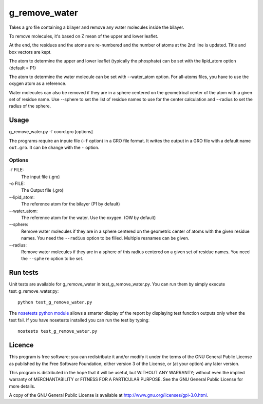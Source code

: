 g_remove_water
===========

.. image:: https://travis-ci.org/HubLot/g_remove_water.svg?branch=master
   :target: https://travis-ci.org/HubLot/g_remove_water
.. image:: https://coveralls.io/repos/HubLot/g_remove_water/badge.svg?branch=master
   :target: https://coveralls.io/r/HubLot/g_remove_water?branch=master 



Takes a gro file containing a bilayer and remove any water
molecules inside the bilayer.

To remove molecules, it's based on Z mean of the upper and lower leaflet.

At the end, the residues and the atoms are re-numbered and the number of atoms at the 2nd line is updated.
Title and box vectors are kept.

The atom to determine the upper and lower leaflet (typically the phosphate) can be set with the lipid_atom option (default = P1)

The atom to determine the water molecule can be set with --water_atom option.
For all-atoms files, you have to use the oxygen atom as a reference.

Water molecules can also be removed if they are in a sphere centered on the
geometrical center of the atom with a given set of residue name. Use --sphere
to set the list of residue names to use for the center calculation and
--radius to set the radius of the sphere.

Usage
-----
g_remove_water.py -f coord.gro [options]

The programs require an inpute file (``-f`` option) in a GRO file format.
It writes the output in a GRO file with a default name ``out.gro``. It can be change with the ``-`` option.


Options
~~~~~~~
-f FILE:
    The input file (.gro)
-o FILE:
    The Output file (.gro)
--lipid_atom:
    The reference atom for the bilayer (P1 by default)
--water_atom:
    The reference atom for the water. Use the oxygen. (OW by default)
--sphere:
    Remove water molecules if they are in a sphere centered on the geometric
    center of atoms with the given residue names.
    You need the ``--radius`` option to be filled.
    Multiple resnames can be given.
--radius:
    Remove water molecules if they are in a sphere of this
    radius centered on a given set of residue names.
    You need the ``--sphere`` option to be set.

Run tests
---------

Unit tests are available for g_remove_water in test_g_remove_water.py. You can
run them by simply execute test_g_remove_water.py::

    python test_g_remove_water.py

The `nosetests python module <https://nose.readthedocs.org>`_ allows a smarter
display of the report by displaying test function outputs only when the test
fail. If you have nosetests installed you can run the test by typing::

    nostests test_g_remove_water.py

Licence
-------

This program is free software: you can redistribute it and/or modify  
it under the terms of the GNU General Public License as published by   
the Free Software Foundation, either version 3 of the License, or      
(at your option) any later version.                                    
                                                                      
This program is distributed in the hope that it will be useful,        
but WITHOUT ANY WARRANTY; without even the implied warranty of         
MERCHANTABILITY or FITNESS FOR A PARTICULAR PURPOSE.  See the          
GNU General Public License for more details.                           
                                                                          
A copy of the GNU General Public License is available at
http://www.gnu.org/licenses/gpl-3.0.html.

